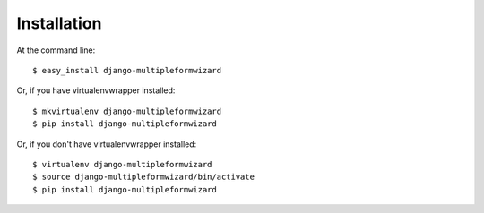 ============
Installation
============

At the command line::

    $ easy_install django-multipleformwizard

Or, if you have virtualenvwrapper installed::

    $ mkvirtualenv django-multipleformwizard
    $ pip install django-multipleformwizard

Or, if you don't have virtualenvwrapper installed::

    $ virtualenv django-multipleformwizard
    $ source django-multipleformwizard/bin/activate
    $ pip install django-multipleformwizard
